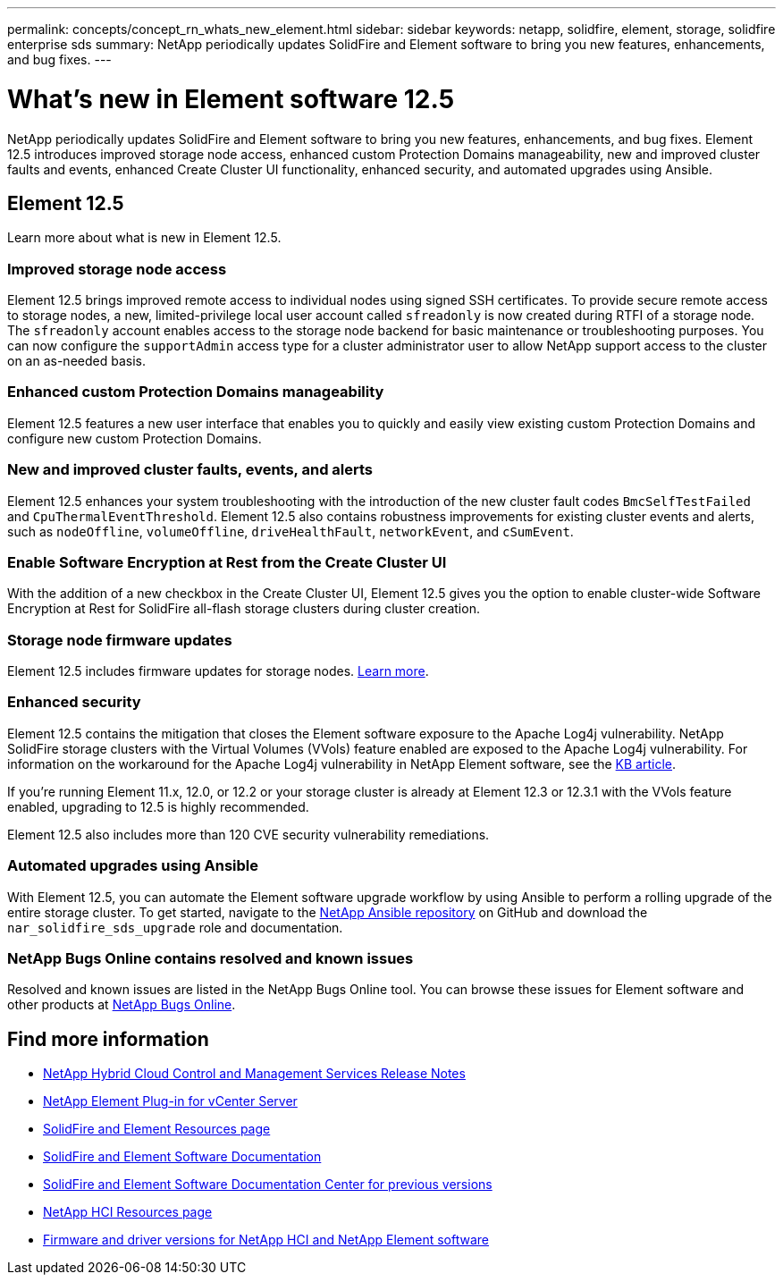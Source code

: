 ---
permalink: concepts/concept_rn_whats_new_element.html
sidebar: sidebar
keywords: netapp, solidfire, element, storage, solidfire enterprise sds
summary: NetApp periodically updates SolidFire and Element software to bring you new features, enhancements, and bug fixes.
---

= What's new in Element software 12.5
:url-peak: https://kb.netapp.com/Advice_and_Troubleshooting/Data_Storage_Software/Element_Software/Element_Software_-_Apache_Log4j_Vulnerability_-_Workaround
:icons: font
:imagesdir: ../media/

[.lead]
NetApp periodically updates SolidFire and Element software to bring you new features, enhancements, and bug fixes. Element 12.5 introduces improved storage node access, enhanced custom Protection Domains manageability, new and improved cluster faults and events, enhanced Create Cluster UI functionality, enhanced security, and automated upgrades using Ansible.

== Element 12.5

Learn more about what is new in Element 12.5.

=== Improved storage node access
Element 12.5 brings improved remote access to individual nodes using signed SSH certificates. To provide secure remote access to storage nodes, a new, limited-privilege local user account called `sfreadonly` is now created during RTFI of a storage node. The `sfreadonly` account enables access to the storage node backend for basic maintenance or troubleshooting purposes. You can now configure the `supportAdmin` access type for a cluster administrator user to allow NetApp support access to the cluster on an as-needed basis.

=== Enhanced custom Protection Domains manageability
Element 12.5 features a new user interface that enables you to quickly and easily view existing custom Protection Domains and configure new custom Protection Domains.

=== New and improved cluster faults, events, and alerts
Element 12.5 enhances your system troubleshooting with the introduction of the new cluster fault codes `BmcSelfTestFailed` and `CpuThermalEventThreshold`. Element 12.5 also contains robustness improvements for existing cluster events and alerts, such as `nodeOffline`, `volumeOffline`, `driveHealthFault`, `networkEvent`, and	`cSumEvent`.

=== Enable Software Encryption at Rest from the Create Cluster UI
With the addition of a new checkbox in the Create Cluster UI, Element 12.5 gives you the option to enable cluster-wide Software Encryption at Rest for SolidFire all-flash storage clusters during cluster creation.

=== Storage node firmware updates
Element 12.5 includes firmware updates for storage nodes. link:../concepts/concept_rn_relatedrn_element.html#storage-firmware[Learn more].

=== Enhanced security
Element 12.5 contains the mitigation that closes the Element software exposure to the Apache Log4j vulnerability. NetApp SolidFire storage clusters with the Virtual Volumes (VVols) feature enabled are exposed to the Apache Log4j vulnerability. For information on the workaround for the Apache Log4j vulnerability in NetApp Element software, see the {url-peak}[KB article^].

If you're running Element 11.x, 12.0, or 12.2 or your storage cluster is already at Element 12.3 or 12.3.1 with the VVols feature enabled, upgrading to 12.5 is highly recommended.

Element 12.5 also includes more than 120 CVE security vulnerability remediations.

=== Automated upgrades using Ansible
With Element 12.5, you can automate the Element software upgrade workflow by using Ansible to perform a rolling upgrade of the entire storage cluster. To get started, navigate to the https://github.com/NetApp-Automation[NetApp Ansible repository^] on GitHub and download the `nar_solidfire_sds_upgrade` role and documentation.

=== NetApp Bugs Online contains resolved and known issues
Resolved and known issues are listed in the NetApp Bugs Online tool. You can browse these issues for Element software and other products at https://mysupport.netapp.com/site/products/all/details/element-software/bugsonline-tab[NetApp Bugs Online^].

[discrete]
== Find more information
* https://kb.netapp.com/Advice_and_Troubleshooting/Data_Storage_Software/Management_services_for_Element_Software_and_NetApp_HCI/Management_Services_Release_Notes[NetApp Hybrid Cloud Control and Management Services Release Notes^]
* https://docs.netapp.com/us-en/vcp/index.html[NetApp Element Plug-in for vCenter Server^]
* https://www.netapp.com/data-storage/solidfire/documentation[SolidFire and Element Resources page^]
* https://docs.netapp.com/us-en/element-software/index.html[SolidFire and Element Software Documentation^]
* http://docs.netapp.com/sfe-122/index.jsp[SolidFire and Element Software Documentation Center for previous versions^]
* https://www.netapp.com/us/documentation/hci.aspx[NetApp HCI Resources page^]
* https://kb.netapp.com/Advice_and_Troubleshooting/Hybrid_Cloud_Infrastructure/NetApp_HCI/Firmware_and_driver_versions_in_NetApp_HCI_and_NetApp_Element_software[Firmware and driver versions for NetApp HCI and NetApp Element software^]
